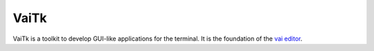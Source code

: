 VaiTk
=====

.. image:: https://travis-ci.org/stefanoborini/vaitk.svg?branch=master
   :target: https://travis-ci.org/stefanoborini/vaitk
   :alt: Build status
.. image:: https://img.shields.io/pypi/dm/vaitk.svg
   :target: https://pypi.python.org/pypi/vaitk/
   :alt: Downloads
.. image:: https://img.shields.io/pypi/pyversions/vaitk.svg
   :target: https://pypi.python.org/pypi/vaitk/
   :alt: Supported Python versions
.. image:: https://img.shields.io/pypi/v/vaitk.svg
   :target: https://pypi.python.org/pypi/vaitk/
   :alt: Latest version
.. image:: https://landscape.io/github/stefanoborini/vaitk/master/landscape.png
   :target: https://landscape.io/github/stefanoborini/vaitk
   :alt: Latest version
.. image:: http://img.shields.io/gratipay/StefanoBorini.svg
   :target: https://gratipay.com/StefanoBorini/
   :alt: gratipay

VaiTk is a toolkit to develop GUI-like applications for the terminal.
It is the foundation of the `vai editor <https://github.com/stefanoborini/vai>`_.
